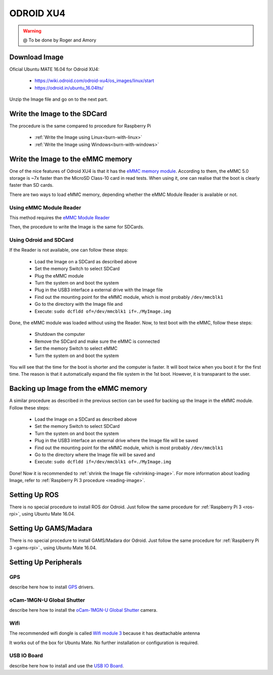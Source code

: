 
======================
ODROID XU4
======================



.. WARNING::

  @ To be done by Roger and Amory


Download Image 
-----------------------------

Oficial Ubuntu MATE 16.04 for Odroid XU4:

 * https://wiki.odroid.com/odroid-xu4/os_images/linux/start
 * https://odroid.in/ubuntu_16.04lts/

Unzip the Image file and go on to the next part.

Write the Image to the SDCard
-----------------------------

The procedure is the same compared to procedure for Raspberry Pi

 * :ref:`Write the Image using Linux<burn-with-linux>`
 * :ref:`Write the Image using Windows<burn-with-windows>`


Write the Image to the eMMC memory
-----------------------------

One of the nice features of Odroid XU4 is that it has the `eMMC memory module <http://www.hardkernel.com/main/products/prdt_info.php?g_code=G145628174287>`_.
According to them, the eMMC 5.0 storage is ~7x faster than the MicroSD Class-10 card in read tests.
When using it, one can realise that the boot is clearly faster than SD cards.

There are two ways to load eMMC memory, depending whether the eMMC Module Reader is available or not.

Using eMMC Module Reader
~~~~~~~

This method requires the `eMMC Module Reader <http://www.hardkernel.com/main/products/prdt_info.php?g_code=G135415955758>`_

.. image:: ./images/emmc-board.jpg
    :align: center
  
Then, the procedure to write the Image is the same for SDCards.
  
Using Odroid and SDCard
~~~~~~~

If the Reader is not available, one can follow these steps:

  * Load the Image on a SDCard as described above
  * Set the memory Switch to select SDCard
  * Plug the eMMC module
  * Turn the system on and boot the system
  * Plug in the USB3 interface a external drive with the Image file
  * Find out the mounting point for the eMMC module, which is most probably ``/dev/mmcblk1``
  * Go to the directory with the Image file and 
  * Execute: ``sudo dcfldd of=/dev/mmcblk1 if=./MyImage.img``

Done, the eMMC module was loaded without using the Reader. 
Now, to test boot with the eMMC, follow these steps:

  * Shutdown the computer
  * Remove the SDCard and make sure the eMMC is connected
  * Set the memory Switch to select eMMC
  * Turn the system on and boot the system

You will see that the time for the boot is shorter and the computer is faster.
It will boot twice when you boot it for the first time. The reason is that it automatically expand the file system in the 1st boot.
However, it is transparant to the user.


Backing up Image from the eMMC memory
-----------------------------

A similar procedure as described in the previous section can be used for backing up the Image in the eMMC module. Follow these steps:

  * Load the Image on a SDCard as described above
  * Set the memory Switch to select SDCard
  * Turn the system on and boot the system
  * Plug in the USB3 interface an external drive where the Image file will be saved
  * Find out the mounting point for the eMMC module, which is most probably ``/dev/mmcblk1``
  * Go to the directory where the Image file will be saved and
  * Execute: ``sudo dcfldd if=/dev/mmcblk1 of=./MyImage.img``

Done! Now it is recommended to :ref:`shrink the Image file <shrinking-image>`.
For more information about loading Image, refer to :ref:`Raspberry Pi 3 procedure <reading-image>`.

Setting Up ROS
-----------------------------

There is no special procedure to install ROS dor Odroid. 
Just follow the same procedure for :ref:`Raspberry Pi 3 <ros-rpi>`, using Ubuntu Mate 16.04.

Setting Up GAMS/Madara
-----------------------------

There is no special procedure to install GAMS/Madara dor Odroid. 
Just follow the same procedure for :ref:`Raspberry Pi 3 <gams-rpi>`., using Ubuntu Mate 16.04.


Setting Up Peripherals
-----------------------------

GPS
~~~~~~~~~~~

describe here how to install `GPS <http://www.hardkernel.com/main/products/prdt_info.php?g_code=G142502154078>`_ drivers.


oCam-1MGN-U Global Shutter
~~~~~~~~~~~

describe here how to install the `oCam-1MGN-U Global Shutter <http://www.hardkernel.com/main/products/prdt_info.php?g_code=G147245683619>`_ camera.


Wifi
~~~~~~~~~~~

The recommended wifi dongle is called `Wifi module 3 <http://www.hardkernel.com/main/products/prdt_info.php?g_code=G137447734369>`_ because it has deattachable antenna

It works out of the box for Ubuntu Mate. No further installation or configuration is required.


USB IO Board
~~~~~~~~~~~

describe here how to install and use the `USB IO Board <http://www.hardkernel.com/main/products/prdt_info.php?g_code=G135390529643>`_.


